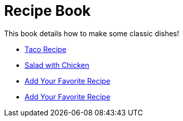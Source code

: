 = Recipe Book

This book details how to make some classic dishes!

* link:index.html?e=assembly_DEMONSTRATION-TACO.adoc[Taco Recipe]
* link:index.html?e=assembly_DEMONSTRATION-SALAD.adoc[Salad with Chicken]
* link:index.html?e=proc_recipe1-FIRSTNAME-LASTNAME.adoc[Add Your Favorite Recipe]
* link:index.html?e=proc_recipe2-FIRSTNAME-LASTNAME.adoc[Add Your Favorite Recipe]
